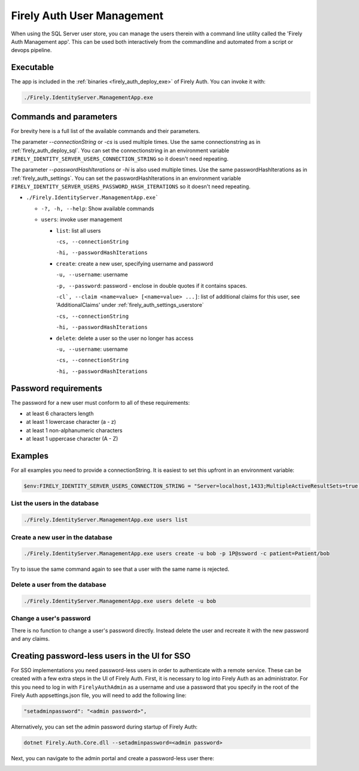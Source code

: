 .. _firely_auth_mgmt:

Firely Auth User Management
===========================

When using the SQL Server user store, you can manage the users therein with a command line utility called the 'Firely Auth Management app'. This can be used both interactively from the commandline and automated from a script or devops pipeline.

.. _firely_auth_mgmt_exe:

Executable
----------

The app is included in the :ref:`binaries <firely_auth_deploy_exe>` of Firely Auth.
You can invoke it with:

.. code:: Powershell

    ./Firely.IdentityServer.ManagementApp.exe

.. _firely_auth_mgmt_params:

Commands and parameters
-----------------------

For brevity here is a full list of the available commands and their parameters.

The parameter `--connectionString` or `-cs` is used multiple times. Use the same connectionstring as in :ref:`firely_auth_deploy_sql`.
You can set the connectionstring in an environment variable ``FIRELY_IDENTITY_SERVER_USERS_CONNECTION_STRING`` so it doesn't need repeating.

The parameter `--passwordHashIterations` or `-hi` is also used multiple times. Use the same passwordHashIterations as in :ref:`firely_auth_settings`.
You can set the passwordHashIterations in an environment variable ``FIRELY_IDENTITY_SERVER_USERS_PASSWORD_HASH_ITERATIONS`` so it doesn't need repeating.

- ``./Firely.IdentityServer.ManagementApp.exe```

  - ``-?, -h, --help``: Show available commands
  - ``users``: invoke user management

    - ``list``: list all users
      
      ``-cs, --connectionString``
      
      ``-hi, --passwordHashIterations``

    - ``create``: create a new user, specifying username and password
      
      ``-u, --username``: username
      
      ``-p, --password``: password - enclose in double quotes if it contains spaces.
      
      ``-cl`, --claim <name=value> [<name=value> ...]``: list of additional claims for this user, see 'AdditionalClaims' under :ref:`firely_auth_settings_userstore`
      
      ``-cs, --connectionString``
      
      ``-hi, --passwordHashIterations``

    - ``delete``: delete a user so the user no longer has access
      
      ``-u, --username``: username
      
      ``-cs, --connectionString``
      
      ``-hi, --passwordHashIterations``

.. _firely_auth_mgmt_password:

Password requirements
---------------------

The password for a new user must conform to all of these requirements:

- at least 6 characters length
- at least 1 lowercase character (a - z)
- at least 1 non-alphanumeric characters
- at least 1 uppercase character (A - Z)

.. _firely_auth_mgmt_examples:

Examples
--------

For all examples you need to provide a connectionString. It is easiest to set this upfront in an environment variable:

.. code-block:: powershell

    $env:FIRELY_IDENTITY_SERVER_USERS_CONNECTION_STRING = "Server=localhost,1433;MultipleActiveResultSets=true;Database=firely_auth_store;User Id=<db_user>;Password=<db_user_password>;Encrypt=True"

List the users in the database
^^^^^^^^^^^^^^^^^^^^^^^^^^^^^^

.. code-block:: powershell

    ./Firely.IdentityServer.ManagementApp.exe users list

Create a new user in the database
^^^^^^^^^^^^^^^^^^^^^^^^^^^^^^^^^

.. code-block:: powershell

    ./Firely.IdentityServer.ManagementApp.exe users create -u bob -p 1P@ssword -c patient=Patient/bob

Try to issue the same command again to see that a user with the same name is rejected.

Delete a user from the database
^^^^^^^^^^^^^^^^^^^^^^^^^^^^^^^

.. code-block:: powershell

    ./Firely.IdentityServer.ManagementApp.exe users delete -u bob

Change a user's password
^^^^^^^^^^^^^^^^^^^^^^^^

There is no function to change a user's password directly. Instead delete the user and recreate it with the new password and any claims.

.. _firely_auth_mgmt_sso_user:

Creating password-less users in the UI for SSO
----------------------------------------------

For SSO implementations you need password-less users in order to authenticate with a remote service. These can be created with a few extra steps in the UI of Firely Auth.
First, it is necessary to log into Firely Auth as an administrator. For this you need to log in with ``FirelyAuthAdmin`` as a username and use a password that you specify in the root of the Firely Auth appsettings.json file, you will need to add the following line:

.. code-block::

  "setadminpassword": "<admin password>",


Alternatively, you can set the admin password during startup of Firely Auth:

.. code-block::

  dotnet Firely.Auth.Core.dll --setadminpassword=<admin password>


Next, you can navigate to the admin portal and create a password-less user there:

.. image:: ../../images/fa_admin_portal.PNG
    :width: 1000px 
